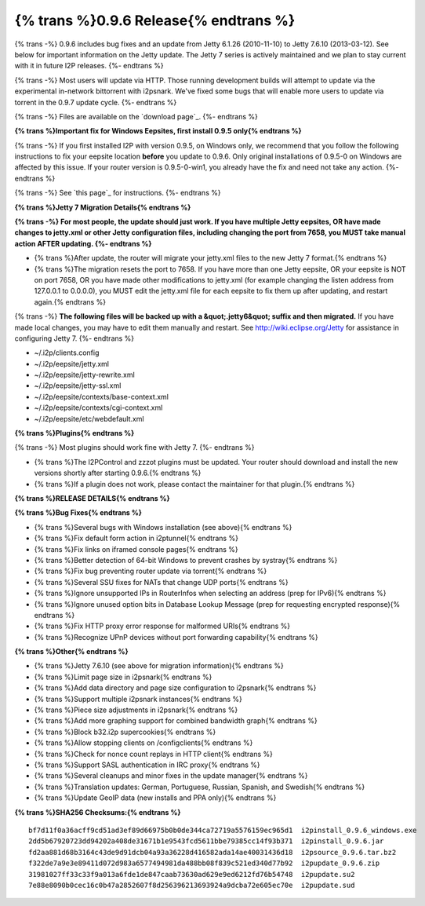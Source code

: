 =======================================
{% trans %}0.9.6 Release{% endtrans %}
=======================================

.. meta::
   :date: 2013-05-28
   :category: release
   :excerpt: {% trans %}0.9.6 includes bug fixes and an update from Jetty 6.1.26 (2010-11-10) to Jetty 7.6.10 (2013-03-12). See below for important information on the Jetty update. The Jetty 7 series is actively maintained and we plan to stay current with it in future I2P releases.{% endtrans %}

{% trans -%}
0.9.6 includes bug fixes and an update from Jetty 6.1.26 (2010-11-10) to Jetty 7.6.10 (2013-03-12). See below for important information on the Jetty update. The Jetty 7 series is actively maintained and we plan to stay current with it in future I2P releases.
{%- endtrans %}

{% trans -%}
Most users will update via HTTP. Those running development builds will attempt to update via the
experimental in-network bittorrent with i2psnark. We've fixed some bugs that will enable more users
to update via torrent in the 0.9.7 update cycle.
{%- endtrans %}

{% trans -%}
Files are available on the `download page`_.
{%- endtrans %}

.. _{% trans %}`download page`{% endtrans %}: {{ get_url('downloads_list') }}

**{% trans %}Important fix for Windows Eepsites, first install 0.9.5 only{% endtrans %}**

{% trans -%}
If you first installed I2P with version 0.9.5, on Windows only, we recommend that you follow the
following instructions to fix your eepsite location **before** you update to 0.9.6.
Only original installations of 0.9.5-0 on Windows are affected by this issue. If your router version
is 0.9.5-0-win1, you already have the fix and need not take any action.
{%- endtrans %}

{% trans -%}
See `this page`_ for instructions.
{%- endtrans %}

.. _{% trans %}`this page`{% endtrans %}: {{ site_url('misc/ticket919') }}

**{% trans %}Jetty 7 Migration Details{% endtrans %}**

**{% trans -%}
For most people, the update should just work. If you have multiple Jetty eepsites,
OR have made changes to jetty.xml or other Jetty configuration files, including changing the port
from 7658, you MUST take manual action AFTER updating.
{%- endtrans %}**

* {% trans %}After update, the router will migrate your jetty.xml files to the new Jetty 7 format.{% endtrans %}

* {% trans %}The migration resets the port to 7658. If you have more than one Jetty eepsite, OR your eepsite
  is NOT on port 7658, OR you have made other modifications to jetty.xml (for example changing the
  listen address from 127.0.0.1 to 0.0.0.0), you MUST edit the jetty.xml file for each eepsite to fix them up
  after updating, and restart again.{% endtrans %}

{% trans -%}
**The following files will be backed up with a &quot;.jetty6&quot; suffix and then migrated.**
If you have made local changes, you may have to edit them manually and restart.
See http://wiki.eclipse.org/Jetty for assistance in configuring Jetty 7.
{%- endtrans %}

* ~/.i2p/clients.config
* ~/.i2p/eepsite/jetty.xml
* ~/.i2p/eepsite/jetty-rewrite.xml
* ~/.i2p/eepsite/jetty-ssl.xml
* ~/.i2p/eepsite/contexts/base-context.xml
* ~/.i2p/eepsite/contexts/cgi-context.xml
* ~/.i2p/eepsite/etc/webdefault.xml

**{% trans %}Plugins{% endtrans %}**

{% trans -%}
Most plugins should work fine with Jetty 7.
{%- endtrans %}

* {% trans %}The I2PControl and zzzot plugins must be updated. Your router should download and install the new versions shortly after starting 0.9.6.{% endtrans %}

* {% trans %}If a plugin does not work, please contact the maintainer for that plugin.{% endtrans %}

**{% trans %}RELEASE DETAILS{% endtrans %}**

**{% trans %}Bug Fixes{% endtrans %}**

- {% trans %}Several bugs with Windows installation (see above){% endtrans %}
- {% trans %}Fix default form action in i2ptunnel{% endtrans %}
- {% trans %}Fix links on iframed console pages{% endtrans %}
- {% trans %}Better detection of 64-bit Windows to prevent crashes by systray{% endtrans %}
- {% trans %}Fix bug preventing router update via torrent{% endtrans %}
- {% trans %}Several SSU fixes for NATs that change UDP ports{% endtrans %}
- {% trans %}Ignore unsupported IPs in RouterInfos when selecting an address (prep for IPv6){% endtrans %}
- {% trans %}Ignore unused option bits in Database Lookup Message (prep for requesting encrypted response){% endtrans %}
- {% trans %}Fix HTTP proxy error response for malformed URIs{% endtrans %}
- {% trans %}Recognize UPnP devices without port forwarding capability{% endtrans %}

**{% trans %}Other{% endtrans %}**

- {% trans %}Jetty 7.6.10 (see above for migration information){% endtrans %}
- {% trans %}Limit page size in i2psnark{% endtrans %}
- {% trans %}Add data directory and page size configuration to i2psnark{% endtrans %}
- {% trans %}Support multiple i2psnark instances{% endtrans %}
- {% trans %}Piece size adjustments in i2psnark{% endtrans %}
- {% trans %}Add more graphing support for combined bandwidth graph{% endtrans %}
- {% trans %}Block b32.i2p supercookies{% endtrans %}
- {% trans %}Allow stopping clients on /configclients{% endtrans %}
- {% trans %}Check for nonce count replays in HTTP client{% endtrans %}
- {% trans %}Support SASL authentication in IRC proxy{% endtrans %}
- {% trans %}Several cleanups and minor fixes in the update manager{% endtrans %}
- {% trans %}Translation updates: German, Portuguese, Russian, Spanish, and Swedish{% endtrans %}
- {% trans %}Update GeoIP data (new installs and PPA only){% endtrans %}

**{% trans %}SHA256 Checksums:{% endtrans %}**

::

    bf7d11f0a36acff9cd51ad3ef89d66975b0b0de344ca72719a5576159ec965d1  i2pinstall_0.9.6_windows.exe
    2dd5b67920723dd94202a408de31671b1e9543fcd5611bbe79385cc14f93b371  i2pinstall_0.9.6.jar
    fd2aa881d68b3164c43de9d91dcb04a93a36228d416582ada14ae40031436d18  i2psource_0.9.6.tar.bz2
    f322de7a9e3e89411d072d983a6577494981da488bb08f839c521ed340d77b92  i2pupdate_0.9.6.zip
    31981027ff33c33f9a013a6fde1de847caab73630ad629e9ed6212fd76b54748  i2pupdate.su2
    7e88e8090b0cec16c0b47a2852607f8d256396213693924a9dcba72e605ec70e  i2pupdate.sud
